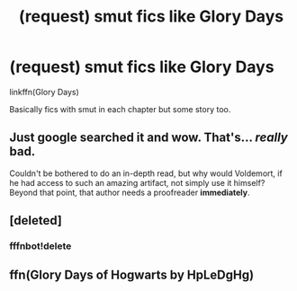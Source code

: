 #+TITLE: (request) smut fics like Glory Days

* (request) smut fics like Glory Days
:PROPERTIES:
:Author: DarthFarious
:Score: 5
:DateUnix: 1446869681.0
:DateShort: 2015-Nov-07
:FlairText: Request
:END:
linkffn(Glory Days)

Basically fics with smut in each chapter but some story too.


** Just google searched it and wow. That's... /really/ bad.

Couldn't be bothered to do an in-depth read, but why would Voldemort, if he had access to such an amazing artifact, not simply use it himself? Beyond that point, that author needs a proofreader *immediately*.
:PROPERTIES:
:Author: Co-miNb
:Score: 2
:DateUnix: 1446871165.0
:DateShort: 2015-Nov-07
:END:


** [deleted]
:PROPERTIES:
:Score: 1
:DateUnix: 1446869703.0
:DateShort: 2015-Nov-07
:END:

*** fffnbot!delete
:PROPERTIES:
:Author: DarthFarious
:Score: 1
:DateUnix: 1446869996.0
:DateShort: 2015-Nov-07
:END:


** ffn(Glory Days of Hogwarts by HpLeDgHg)
:PROPERTIES:
:Author: DarthFarious
:Score: 1
:DateUnix: 1446870050.0
:DateShort: 2015-Nov-07
:END:
